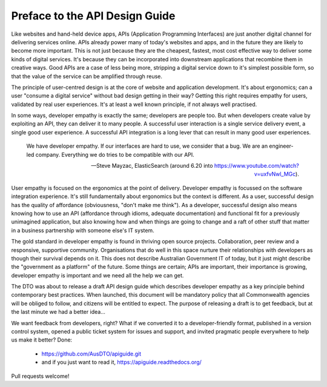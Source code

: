 Preface to the API Design Guide
===============================

Like websites and hand-held device apps, APIs (Application Programming Interfaces) are just another digital channel for delivering services online. APIs already power many of today's websites and apps, and in the future they are likely to become more important. This is not just because they are the cheapest, fastest, most cost effective way to deliver some kinds of digital services. It's because they can be incorporated into downstream applications that recombine them in creative ways. Good APIs are a case of less being more, stripping a digital service down to it's simplest possible form, so that the value of the service can be amplified through reuse.

The principle of user-centred design is at the core of website and application development. It's about ergonomics; can a user "consume a digital service" without bad design getting in their way? Getting this right requires empathy for users, validated by real user experiences. It's at least a well known principle, if not always well practised.

In some ways, developer empathy is exactly the same; developers are people too. But when developers create value by exploiting an API, they can deliver it to many people. A successful user interaction is a single service delivery event, a single good user experience. A successful API integration is a long lever that can result in many good user experiences.

.. epigraph::

   We have developer empathy. If our interfaces are hard to use, we consider that a bug.
   We are an engineer-led company. Everything we do tries to be compatible with our API.

   -- Steve Mayzac, ElasticSearch (around 6.20 into https://www.youtube.com/watch?v=uxfvNwl_MGc).


User empathy is focused on the ergonomics at the point of delivery. Developer empathy is focussed on the software integration experience. It's still fundamentally about ergonomics but the context is different. As a user, successful design has the quality of affordance (obviousness, "don't make me think"). As a developer, successful design also means knowing how to use an API (affordance through idioms, adequate documentation) and functional fit for a previously unimagined application, but also knowing how and when things are going to change and a raft of other stuff that matter in a business partnership with someone else's IT system.

The gold standard in developer empathy is found in thriving open source projects. Collaboration, peer review and a responsive, supportive community. Organisations that do well in this space nurture their relationships with developers as though their survival depends on it. This does not describe Australian Government IT of today, but it just might describe the "government as a platform" of the future. Some things are certain; APIs are important, their importance is growing, developer empathy is important and we need all the help we can get.

The DTO was about to release a draft API design guide which describes developer empathy as a key principle behind contemporary best practices. When launched, this document will be mandatory policy that all Commonwealth agencies will be obliged to follow, and citizens will be entitled to expect. The purpose of releasing a draft is to get feedback, but at the last minute we had a better idea...

We want feedback from developers, right? What if we converted it to a developer-friendly format, published in a version control system, opened a public ticket system for issues and support, and invited pragmatic people everywhere to help us make it better? Done:

 * https://github.com/AusDTO/apiguide.git
 * and if you just want to read it, https://apiguide.readthedocs.org/

Pull requests welcome!
